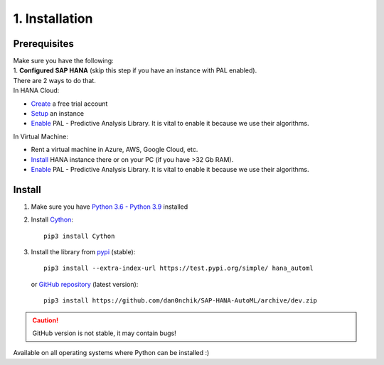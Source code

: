 1. Installation
***************

Prerequisites
=============
| Make sure you have the following:  
| 1. **Configured SAP HANA** (skip this step if you have an instance with PAL enabled). 
| There are 2 ways to do that.  
| In HANA Cloud:
* `Create <https://www.sap.com/cmp/td/sap-hana-cloud-trial.html>`_ a free trial account  
* `Setup <https://saphanajourney.com/hana-cloud/learning-article/how-to-create-your-trial-sap-hana-cloud-instance/>`_ an instance  
* `Enable <https://help.sap.com/viewer/db19c7071e5f4101837e23f06e576495/2020_03_QRC/en-US/502e458a260d4445810e6b9094c5b7e7.html>`_ PAL - Predictive Analysis Library. It is vital to enable it because we use their algorithms.

| In Virtual Machine:
* Rent a virtual machine in Azure, AWS, Google Cloud, etc.
* `Install <https://developers.sap.com/group.hxe-install-binary.html>`_ HANA instance there or on your PC (if you have >32 Gb RAM).
* `Enable <https://www.youtube.com/watch?v=NyEIj76aqFg&list=PLkzo92owKnVy6nOZMFZIZxcvBCoRdshsR&index=19>`_ PAL - Predictive Analysis Library. It is vital to enable it because we use their algorithms.

Install
=======

1. Make sure you have `Python 3.6 - Python 3.9 <https://www.python.org/downloads/>`_ installed
2. Install `Cython <https://pypi.org/project/Cython/>`_::
        
        pip3 install Cython

3. Install the library from `pypi <https://pypi.org>`_ (stable)::
    
        pip3 install --extra-index-url https://test.pypi.org/simple/ hana_automl
   
   or `GitHub repository <https://github.com/dan0nchik/SAP-HANA-AutoML>`_ (latest version)::

        pip3 install https://github.com/dan0nchik/SAP-HANA-AutoML/archive/dev.zip

.. Caution:: GitHub version is not stable, it may contain bugs!

Available on all operating systems where Python can be installed :)